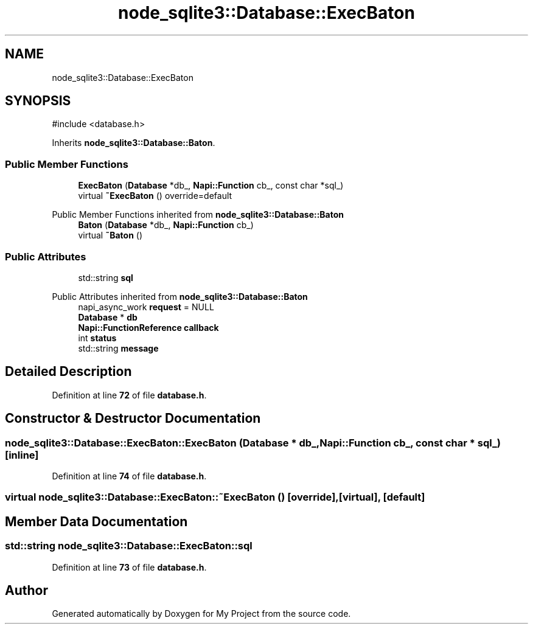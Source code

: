 .TH "node_sqlite3::Database::ExecBaton" 3 "My Project" \" -*- nroff -*-
.ad l
.nh
.SH NAME
node_sqlite3::Database::ExecBaton
.SH SYNOPSIS
.br
.PP
.PP
\fR#include <database\&.h>\fP
.PP
Inherits \fBnode_sqlite3::Database::Baton\fP\&.
.SS "Public Member Functions"

.in +1c
.ti -1c
.RI "\fBExecBaton\fP (\fBDatabase\fP *db_, \fBNapi::Function\fP cb_, const char *sql_)"
.br
.ti -1c
.RI "virtual \fB~ExecBaton\fP () override=default"
.br
.in -1c

Public Member Functions inherited from \fBnode_sqlite3::Database::Baton\fP
.in +1c
.ti -1c
.RI "\fBBaton\fP (\fBDatabase\fP *db_, \fBNapi::Function\fP cb_)"
.br
.ti -1c
.RI "virtual \fB~Baton\fP ()"
.br
.in -1c
.SS "Public Attributes"

.in +1c
.ti -1c
.RI "std::string \fBsql\fP"
.br
.in -1c

Public Attributes inherited from \fBnode_sqlite3::Database::Baton\fP
.in +1c
.ti -1c
.RI "napi_async_work \fBrequest\fP = NULL"
.br
.ti -1c
.RI "\fBDatabase\fP * \fBdb\fP"
.br
.ti -1c
.RI "\fBNapi::FunctionReference\fP \fBcallback\fP"
.br
.ti -1c
.RI "int \fBstatus\fP"
.br
.ti -1c
.RI "std::string \fBmessage\fP"
.br
.in -1c
.SH "Detailed Description"
.PP 
Definition at line \fB72\fP of file \fBdatabase\&.h\fP\&.
.SH "Constructor & Destructor Documentation"
.PP 
.SS "node_sqlite3::Database::ExecBaton::ExecBaton (\fBDatabase\fP * db_, \fBNapi::Function\fP cb_, const char * sql_)\fR [inline]\fP"

.PP
Definition at line \fB74\fP of file \fBdatabase\&.h\fP\&.
.SS "virtual node_sqlite3::Database::ExecBaton::~ExecBaton ()\fR [override]\fP, \fR [virtual]\fP, \fR [default]\fP"

.SH "Member Data Documentation"
.PP 
.SS "std::string node_sqlite3::Database::ExecBaton::sql"

.PP
Definition at line \fB73\fP of file \fBdatabase\&.h\fP\&.

.SH "Author"
.PP 
Generated automatically by Doxygen for My Project from the source code\&.
